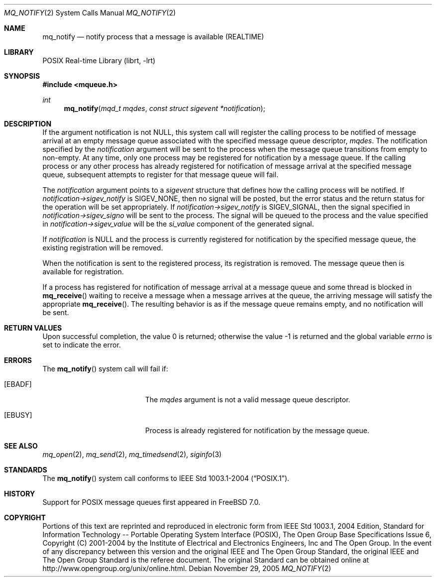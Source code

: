 .\" Copyright (c) 2005 David Xu <davidxu@FreeBSD.org>
.\" All rights reserved.
.\"
.\" Redistribution and use in source and binary forms, with or without
.\" modification, are permitted provided that the following conditions
.\" are met:
.\" 1. Redistributions of source code must retain the above copyright
.\"    notice(s), this list of conditions and the following disclaimer as
.\"    the first lines of this file unmodified other than the possible
.\"    addition of one or more copyright notices.
.\" 2. Redistributions in binary form must reproduce the above copyright
.\"    notice(s), this list of conditions and the following disclaimer in
.\"    the documentation and/or other materials provided with the
.\"    distribution.
.\"
.\" THIS SOFTWARE IS PROVIDED BY THE COPYRIGHT HOLDER(S) ``AS IS'' AND ANY
.\" EXPRESS OR IMPLIED WARRANTIES, INCLUDING, BUT NOT LIMITED TO, THE
.\" IMPLIED WARRANTIES OF MERCHANTABILITY AND FITNESS FOR A PARTICULAR
.\" PURPOSE ARE DISCLAIMED.  IN NO EVENT SHALL THE COPYRIGHT HOLDER(S) BE
.\" LIABLE FOR ANY DIRECT, INDIRECT, INCIDENTAL, SPECIAL, EXEMPLARY, OR
.\" CONSEQUENTIAL DAMAGES (INCLUDING, BUT NOT LIMITED TO, PROCUREMENT OF
.\" SUBSTITUTE GOODS OR SERVICES; LOSS OF USE, DATA, OR PROFITS; OR
.\" BUSINESS INTERRUPTION) HOWEVER CAUSED AND ON ANY THEORY OF LIABILITY,
.\" WHETHER IN CONTRACT, STRICT LIABILITY, OR TORT (INCLUDING NEGLIGENCE
.\" OR OTHERWISE) ARISING IN ANY WAY OUT OF THE USE OF THIS SOFTWARE,
.\" EVEN IF ADVISED OF THE POSSIBILITY OF SUCH DAMAGE.
.\"
.\" Portions of this text are reprinted and reproduced in electronic form
.\" from IEEE Std 1003.1, 2004 Edition, Standard for Information Technology --
.\" Portable Operating System Interface (POSIX), The Open Group Base
.\" Specifications Issue 6, Copyright (C) 2001-2004 by the Institute of
.\" Electrical and Electronics Engineers, Inc and The Open Group.  In the
.\" event of any discrepancy between this version and the original IEEE and
.\" The Open Group Standard, the original IEEE and The Open Group Standard is
.\" the referee document.  The original Standard can be obtained online at
.\"	http://www.opengroup.org/unix/online.html.
.\"
.\" $FreeBSD: head/lib/libc/sys/mq_notify.2 208914 2010-06-08 16:48:59Z uqs $
.\"
.Dd November 29, 2005
.Dt MQ_NOTIFY 2
.Os
.Sh NAME
.Nm mq_notify
.Nd "notify process that a message is available (REALTIME)"
.Sh LIBRARY
.Lb librt
.Sh SYNOPSIS
.In mqueue.h
.Ft int
.Fn mq_notify "mqd_t mqdes" "const struct sigevent *notification"
.Sh DESCRIPTION
If the argument notification is not
.Dv NULL ,
this system call will register the calling process to be notified of message
arrival at an empty message queue associated with the specified message
queue descriptor,
.Fa mqdes .
The notification specified by the
.Fa notification
argument will be sent to
the process when the message queue transitions from empty to non-empty.
At any time, only one process may be registered for notification by a
message queue.
If the calling process or any other process has already
registered for notification of message arrival at the specified message
queue, subsequent attempts to register for that message queue will fail.
.Pp
The
.Fa notification
argument points to a
.Vt sigevent
structure that defines how the calling process will be notified.
If
.Fa notification->sigev_notify
is
.Dv SIGEV_NONE ,
then no signal will be posted, but the error status and the return status
for the operation will be set appropriately.
If
.Fa notification->sigev_notify
is
.Dv SIGEV_SIGNAL ,
then the signal specified in
.Fa notification->sigev_signo
will be sent to the process.
The signal will be queued to the process and the value specified in
.Fa notification->sigev_value
will be the
.Va si_value
component of the generated signal.
.Pp
If
.Fa notification
is
.Dv NULL
and the process is currently registered for notification by the specified
message queue, the existing registration will be removed.
.Pp
When the notification is sent to the registered process, its registration
is removed.
The message queue then is available for registration.
.Pp
If a process has registered for notification of message arrival at a
message queue and some thread is blocked in
.Fn mq_receive
waiting to receive a message when a message arrives at the queue, the
arriving message will satisfy the appropriate
.Fn mq_receive .
The resulting behavior is as if the message queue remains empty, and no
notification will be sent.
.Sh RETURN VALUES
.Rv -std
.Sh ERRORS
The
.Fn mq_notify
system call
will fail if:
.Bl -tag -width Er
.It Bq Er EBADF
The
.Fa mqdes
argument is not a valid message queue descriptor.
.It Bq Er EBUSY
Process is already registered for notification by the message queue.
.El
.Sh SEE ALSO
.Xr mq_open 2 ,
.Xr mq_send 2 ,
.Xr mq_timedsend 2 ,
.Xr siginfo 3
.Sh STANDARDS
The
.Fn mq_notify
system call conforms to
.St -p1003.1-2004 .
.Sh HISTORY
Support for
.Tn POSIX
message queues first appeared in
.Fx 7.0 .
.Sh COPYRIGHT
Portions of this text are reprinted and reproduced in electronic form
from IEEE Std 1003.1, 2004 Edition, Standard for Information Technology --
Portable Operating System Interface (POSIX), The Open Group Base
Specifications Issue 6, Copyright (C) 2001-2004 by the Institute of
Electrical and Electronics Engineers, Inc and The Open Group.  In the
event of any discrepancy between this version and the original IEEE and
The Open Group Standard, the original IEEE and The Open Group Standard is
the referee document.  The original Standard can be obtained online at
http://www.opengroup.org/unix/online.html.
